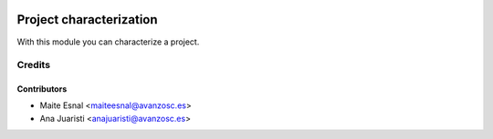 .. image:: https://img.shields.io/badge/licence-AGPL--3-blue.svg
   :target: http://www.gnu.org/licenses/agpl-3.0-standalone.html
   :alt: License: AGPL-3

========================
Project characterization
========================

With this module you can characterize a project.

Credits
=======

Contributors
------------
* Maite Esnal <maiteesnal@avanzosc.es>
* Ana Juaristi <anajuaristi@avanzosc.es>
